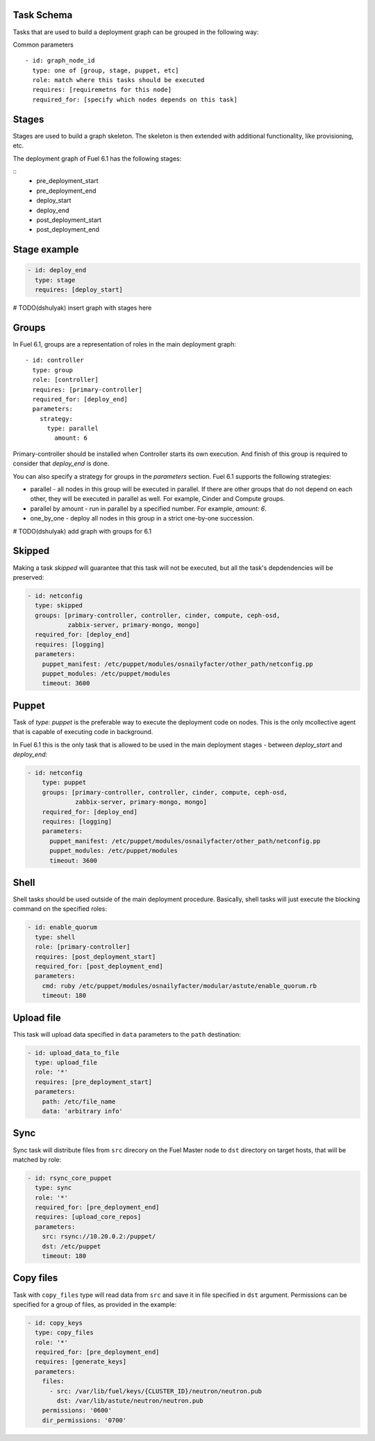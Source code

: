 .. _0010-tasks-schema:

Task Schema
------------

Tasks that are used to build a deployment graph can be grouped
in the following way:

Common parameters

::

  - id: graph_node_id
    type: one of [group, stage, puppet, etc]
    role: match where this tasks should be executed
    requires: [requiremetns for this node]
    required_for: [specify which nodes depends on this task]


Stages
------

Stages are used to build a graph skeleton.
The skeleton is then extended with additional functionality, like provisioning, etc.

The deployment graph of Fuel 6.1 has the following stages:

::
    - pre_deployment_start
    - pre_deployment_end
    - deploy_start
    - deploy_end
    - post_deployment_start
    - post_deployment_end

Stage example
-------------

.. code-block:: yaml

  - id: deploy_end
    type: stage
    requires: [deploy_start]

# TODO(dshulyak) insert graph with stages here

Groups
------

In Fuel 6.1, groups are a representation of roles in the main deployment graph:

::

  - id: controller
    type: group
    role: [controller]
    requires: [primary-controller]
    required_for: [deploy_end]
    parameters:
      strategy:
        type: parallel
          amount: 6

Primary-controller should be installed when Controller starts its own execution.
And finish of this group is required to consider that *deploy_end* is done.

You can also specify a strategy for groups in the *parameters* section.
Fuel 6.1 supports the following strategies:

* parallel - all nodes in this group will be executed in parallel. If there are
  other groups that do not depend on each other, they will be executed in parallel
  as well. For example, Cinder and Compute groups.

* parallel by amount - run in parallel by a specified number. For example, *amount: 6*.

* one_by_one - deploy all nodes in this group in a strict one-by-one succession.


# TODO(dshulyak) add graph with groups for 6.1

Skipped
-------

Making a task *skipped* will guarantee that this task will not be executed,
but all the task's depdendencies will be preserved:

.. code-block:: yaml

    - id: netconfig
      type: skipped
      groups: [primary-controller, controller, cinder, compute, ceph-osd,
               zabbix-server, primary-mongo, mongo]
      required_for: [deploy_end]
      requires: [logging]
      parameters:
        puppet_manifest: /etc/puppet/modules/osnailyfacter/other_path/netconfig.pp
        puppet_modules: /etc/puppet/modules
        timeout: 3600

Puppet
------

Task of *type: puppet* is the preferable way to execute the deployment code on nodes.
This is the only mcollective agent that is capable of executing code in background.

In Fuel 6.1 this is the only task that is allowed to be used in the main deployment stages -
between *deploy_start* and *deploy_end*:

.. code-block:: yaml

  - id: netconfig
      type: puppet
      groups: [primary-controller, controller, cinder, compute, ceph-osd,
               zabbix-server, primary-mongo, mongo]
      required_for: [deploy_end]
      requires: [logging]
      parameters:
        puppet_manifest: /etc/puppet/modules/osnailyfacter/other_path/netconfig.pp
        puppet_modules: /etc/puppet/modules
        timeout: 3600

Shell
-----

Shell tasks should be used outside of the main deployment procedure.
Basically, shell tasks will just execute the blocking command on the specified roles:

.. code-block:: yaml

  - id: enable_quorum
    type: shell
    role: [primary-controller]
    requires: [post_deployment_start]
    required_for: [post_deployment_end]
    parameters:
      cmd: ruby /etc/puppet/modules/osnailyfacter/modular/astute/enable_quorum.rb
      timeout: 180


Upload file
-----------

This task will upload data specified in ``data`` parameters to the
``path`` destination:

.. code-block:: yaml

  - id: upload_data_to_file
    type: upload_file
    role: '*'
    requires: [pre_deployment_start]
    parameters:
      path: /etc/file_name
      data: 'arbitrary info'

Sync
----

Sync task will distribute files from ``src`` direcory on the Fuel Master
node to ``dst`` directory on target hosts, that will be matched by role:

.. code-block:: yaml

  - id: rsync_core_puppet
    type: sync
    role: '*'
    required_for: [pre_deployment_end]
    requires: [upload_core_repos]
    parameters:
      src: rsync://10.20.0.2:/puppet/
      dst: /etc/puppet
      timeout: 180

Copy files
----------

Task with ``copy_files`` type will read data from ``src`` and save it
in file specified in ``dst`` argument. Permissions can be specified for a group
of files, as provided in the example:

.. code-block:: yaml

  - id: copy_keys
    type: copy_files
    role: '*'
    required_for: [pre_deployment_end]
    requires: [generate_keys]
    parameters:
      files:
        - src: /var/lib/fuel/keys/{CLUSTER_ID}/neutron/neutron.pub
          dst: /var/lib/astute/neutron/neutron.pub
      permissions: '0600'
      dir_permissions: '0700'

